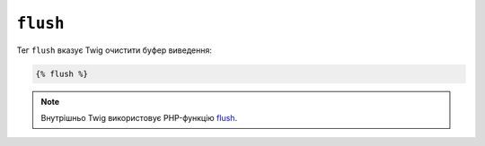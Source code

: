 ``flush``
=========

Тег ``flush`` вказує Twig очистити буфер виведення:

.. code-block:: twig

    {% flush %}

.. note::

    Внутрішньо Twig використовує PHP-функцію `flush`_.

.. _`flush`: https://www.php.net/flush

